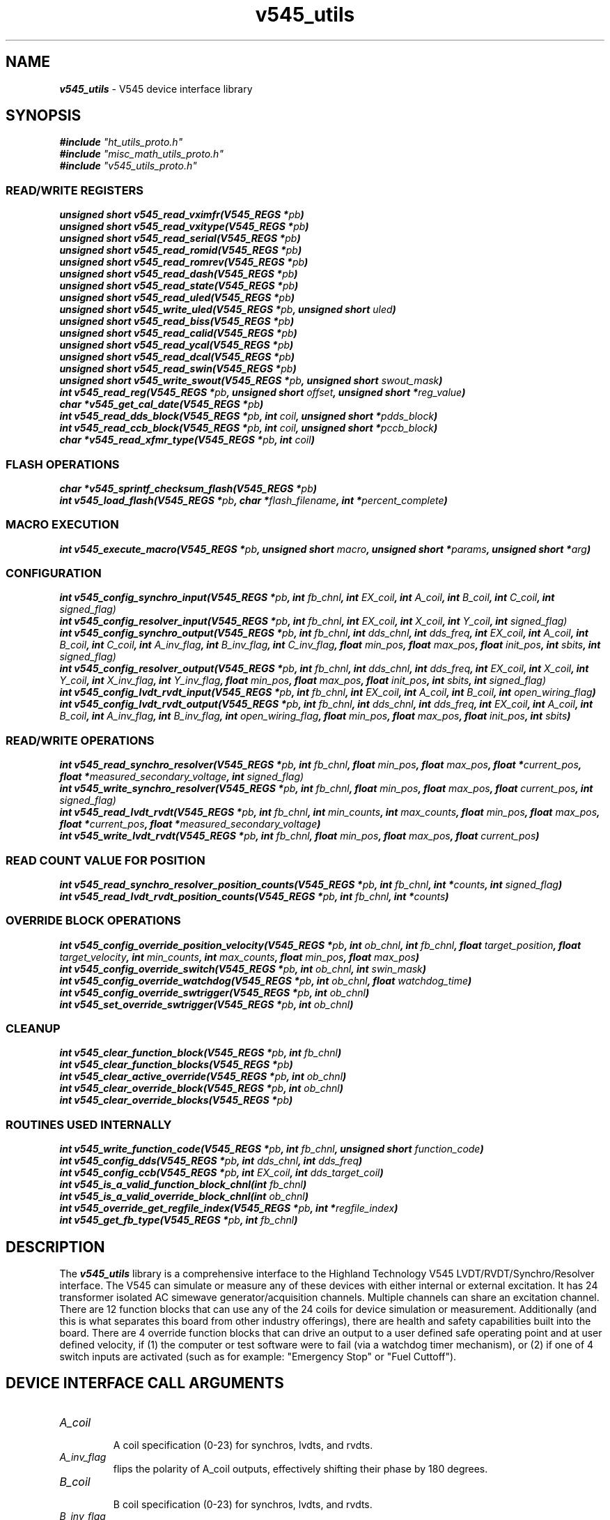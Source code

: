 \" -*- nroff -*-
\" This program is free software; you can redistribute it and/or modify
\" it under the terms of the GNU General Public License as published by
\" the Free Software Foundation; either version 2 of the License, or (at
\" your option) any later version.
\"
\" This program is distributed in the hope that it will be useful, but
\" WITHOUT ANY WARRANTY; without even the implied warranty of
\" MERCHANTABILITY or FITNESS FOR A PARTICULAR PURPOSE.  See the GNU
\" General Public License for more details.
\"
\" You should have received a copy of the GNU General Public License
\" along with this program. If not, see <http://www.gnu.org/licenses/>.

\" Author: Dean W. Anneser
\" Company: RTLinux Solutions LLC for Highland Technologh, Inc.
\" Date: Tue Jul 20 14:43:25 2021
 

.TH v545_utils 3 

.SH NAME
\f4v545_utils\f1 - V545 device interface library

.SH SYNOPSIS
\f4#include \f2"ht_utils_proto.h"\f1
.br
\f4#include \f2"misc_math_utils_proto.h"\f1
.br
\f4#include \f2"v545_utils_proto.h"\f1
.sp

.SS READ/WRITE REGISTERS
\f4unsigned short v545_read_vximfr(V545_REGS *\f2pb\f4)\f1
.br
\f4unsigned short v545_read_vxitype(V545_REGS *\f2pb\f4)\f1
.br
\f4unsigned short v545_read_serial(V545_REGS *\f2pb\f4)\f1
.br
\f4unsigned short v545_read_romid(V545_REGS *\f2pb\f4)\f1
.br
\f4unsigned short v545_read_romrev(V545_REGS *\f2pb\f4)\f1
.br
\f4unsigned short v545_read_dash(V545_REGS *\f2pb\f4)\f1
.br
\f4unsigned short v545_read_state(V545_REGS *\f2pb\f4)\f1
.br
\f4unsigned short v545_read_uled(V545_REGS *\f2pb\f4)\f1
.br
\f4unsigned short v545_write_uled(V545_REGS *\f2pb\f4, unsigned short \f2uled\f4)\f1
.br
\f4unsigned short v545_read_biss(V545_REGS *\f2pb\f4)\f1
.br
\f4unsigned short v545_read_calid(V545_REGS *\f2pb\f4)\f1
.br
\f4unsigned short v545_read_ycal(V545_REGS *\f2pb\f4)\f1
.br
\f4unsigned short v545_read_dcal(V545_REGS *\f2pb\f4)\f1
.br
\f4unsigned short v545_read_swin(V545_REGS *\f2pb\f4)\f1
.br
\f4unsigned short v545_write_swout(V545_REGS *\f2pb\f4, unsigned short \f2swout_mask\f4)\f1
.br
\f4int v545_read_reg(V545_REGS *\f2pb\f4, unsigned short \f2offset\f4, unsigned short *\f2reg_value\f4)\f1
.br
\f4char *v545_get_cal_date(V545_REGS *\f2pb\f4)\f1
.br
\f4int v545_read_dds_block(V545_REGS *\f2pb\f4, int \f2coil\f4, unsigned short *\f2pdds_block\f4)\f1
.br
\f4int v545_read_ccb_block(V545_REGS *\f2pb\f4, int \f2coil\f4, unsigned short *\f2pccb_block\f4)\f1
.br
\f4char *v545_read_xfmr_type(V545_REGS *\f2pb\f4, int \f2coil\f4)\f1

.SS FLASH OPERATIONS
\f4char *v545_sprintf_checksum_flash(V545_REGS *\f2pb\f4)\f1
.br
\f4int v545_load_flash(V545_REGS *\f2pb\f4, char *\f2flash_filename\f4, int *\f2percent_complete\f4)\f1

.SS MACRO EXECUTION
\f4int v545_execute_macro(V545_REGS *\f2pb\f4, unsigned short \f2macro\f4, unsigned short *\f2params\f4, unsigned short *\f2arg\f4)\f1

.SS CONFIGURATION
\f4int v545_config_synchro_input(V545_REGS *\f2pb\f4, int \f2fb_chnl\f4, int \f2EX_coil\f4, int \f2A_coil\f4, int \f2B_coil\f4, int \f2C_coil\f4, int \f2signed_flag)\f1
.br
\f4int v545_config_resolver_input(V545_REGS *\f2pb\f4, int \f2fb_chnl\f4, int \f2EX_coil\f4, int \f2X_coil\f4, int \f2Y_coil\f4, int \f2signed_flag)\f1
.br
\f4int v545_config_synchro_output(V545_REGS *\f2pb\f4, int \f2fb_chnl\f4, int \f2dds_chnl\f4, int \f2dds_freq\f4, int \f2EX_coil\f4, int \f2A_coil\f4, int \f2B_coil\f4, int \f2C_coil\f4, int \f2A_inv_flag\f4, int \f2B_inv_flag\f4, int \f2C_inv_flag\f4, float \f2min_pos\f4, float \f2max_pos\f4, float \f2init_pos\f4, int \f2sbits\f4, int \f2signed_flag)\f1
.br
\f4int v545_config_resolver_output(V545_REGS *\f2pb\f4, int \f2fb_chnl\f4, int \f2dds_chnl\f4, int \f2dds_freq\f4, int \f2EX_coil\f4, int \f2X_coil\f4, int \f2Y_coil\f4, int \f2X_inv_flag\f4, int \f2Y_inv_flag\f4, float \f2min_pos\f4, float \f2max_pos\f4, float \f2init_pos\f4, int \f2sbits\f4, int \f2signed_flag)\f1
.br
\f4int v545_config_lvdt_rvdt_input(V545_REGS *\f2pb\f4, int \f2fb_chnl\f4, int \f2EX_coil\f4, int \f2A_coil\f4, int \f2B_coil\f4, int \f2open_wiring_flag\f4)\f1
.br
\f4int v545_config_lvdt_rvdt_output(V545_REGS *\f2pb\f4, int \f2fb_chnl\f4, int \f2dds_chnl\f4, int \f2dds_freq\f4, int \f2EX_coil\f4, int \f2A_coil\f4, int \f2B_coil\f4, int \f2A_inv_flag\f4, int \f2B_inv_flag\f4, int \f2open_wiring_flag\f4, float \f2min_pos\f4, float \f2max_pos\f4, float \f2init_pos\f4, int \f2sbits\f4)\f1

.SS READ/WRITE OPERATIONS
\f4int v545_read_synchro_resolver(V545_REGS *\f2pb\f4, int \f2fb_chnl\f4, float \f2min_pos\f4, float \f2max_pos\f4, float *\f2current_pos\f4, float *\f2measured_secondary_voltage\f4, int \f2signed_flag)\f1
.br
\f4int v545_write_synchro_resolver(V545_REGS *\f2pb\f4, int \f2fb_chnl\f4, float \f2min_pos\f4, float \f2max_pos\f4, float \f2current_pos\f4, int \f2signed_flag)\f1
.br
\f4int v545_read_lvdt_rvdt(V545_REGS *\f2pb\f4, int \f2fb_chnl\f4, int \f2min_counts\f4, int \f2max_counts\f4, float \f2min_pos\f4, float \f2max_pos\f4, float *\f2current_pos\f4, float *\f2measured_secondary_voltage\f4)\f1
.br
\f4int v545_write_lvdt_rvdt(V545_REGS *\f2pb\f4, int \f2fb_chnl\f4, float \f2min_pos\f4, float \f2max_pos\f4, float \f2current_pos\f4)\f1

.SS READ COUNT VALUE FOR POSITION
\f4int v545_read_synchro_resolver_position_counts(V545_REGS *\f2pb\f4, int \f2fb_chnl\f4, int *\f2counts\f4, int \f2signed_flag\f4)\f1
.br
\f4int v545_read_lvdt_rvdt_position_counts(V545_REGS *\f2pb\f4, int \f2fb_chnl\f4, int *\f2counts\f4)\f1

.SS OVERRIDE BLOCK OPERATIONS
\f4int v545_config_override_position_velocity(V545_REGS *\f2pb\f4, int \f2ob_chnl\f4, int \f2fb_chnl\f4, float \f2target_position\f4, float \f2target_velocity\f4, int \f2min_counts\f4, int \f2max_counts\f4, float \f2min_pos\f4, float \f2max_pos\f4)\f1
.br
\f4int v545_config_override_switch(V545_REGS *\f2pb\f4, int \f2ob_chnl\f4, int \f2swin_mask\f4)\f1
.br
\f4int v545_config_override_watchdog(V545_REGS *\f2pb\f4, int \f2ob_chnl\f4, float \f2watchdog_time\f4)\f1
.br
\f4int v545_config_override_swtrigger(V545_REGS *\f2pb\f4, int \f2ob_chnl\f4)\f1
.br
\f4int v545_set_override_swtrigger(V545_REGS *\f2pb\f4, int \f2ob_chnl\f4)\f1

.SS CLEANUP
\f4int v545_clear_function_block(V545_REGS *\f2pb\f4, int \f2fb_chnl\f4)\f1
.br
\f4int v545_clear_function_blocks(V545_REGS *\f2pb\f4)\f1
.br
\f4int v545_clear_active_override(V545_REGS *\f2pb\f4, int \f2ob_chnl\f4)\f1
.br
\f4int v545_clear_override_block(V545_REGS *\f2pb\f4, int \f2ob_chnl\f4)\f1
.br
\f4int v545_clear_override_blocks(V545_REGS *\f2pb\f4)\f1

.SS ROUTINES USED INTERNALLY
\f4int v545_write_function_code(V545_REGS *\f2pb\f4, int \f2fb_chnl\f4, unsigned short \f2function_code\f4)\f1
.br
\f4int v545_config_dds(V545_REGS *\f2pb\f4, int \f2dds_chnl\f4, int \f2dds_freq\f4)\f1
.br
\f4int v545_config_ccb(V545_REGS *\f2pb\f4, int \f2EX_coil\f4, int \f2dds_target_coil\f4)\f1
.br
\f4int v545_is_a_valid_function_block_chnl(int \f2fb_chnl\f4)\f1
.br
\f4int v545_is_a_valid_override_block_chnl(int \f2ob_chnl\f4)\f1
.br
\f4int v545_override_get_regfile_index(V545_REGS *\f2pb\f4, int *\f2regfile_index\f4)\f1
.br
\f4int v545_get_fb_type(V545_REGS *\f2pb\f4, int \f2fb_chnl\f4)\f1

.SH DESCRIPTION

The \f4v545_utils\f1 library is a comprehensive interface to the Highland Technology V545 LVDT/RVDT/Synchro/Resolver interface.
The V545 can simulate or measure any of these devices with either internal or external excitation.  It has 24 transformer
isolated AC simewave generator/acquisition channels.  Multiple channels can share an excitation channel.  There are 12 function
blocks that can use any of the 24 coils for device simulation or measurement.  Additionally (and this is what separates this
board from other industry offerings), there are health and safety capabilities built into the board.  There are 4 override
function blocks that can drive an output to a user defined safe operating point and at user defined velocity, if (1) the
computer or test software were to fail (via a watchdog timer mechanism), or (2) if one of 4 switch inputs are activated (such as
for example: "Emergency Stop" or "Fuel Cuttoff").

.SH DEVICE INTERFACE CALL ARGUMENTS
.TP
\f2A_coil\f1
.br
A coil specification (0-23) for synchros, lvdts, and rvdts.
.TP
\f2A_inv_flag\f1
.br
flips the polarity of A_coil outputs, effectively shifting their phase by 180 degrees.
.TP
\f2B_coil\f1
.br
B coil specification (0-23) for synchros, lvdts, and rvdts.
.TP
\f2B_inv_flag\f1
.br
flips the polarity of B_coil outputs, effectively shifting their phase by 180 degrees.
.TP
\f2C_coil\f1
.br
C coil specification (0-23) for synchros.
.TP
\f2C_inv_flag\f1
.br
flips the polarity of C_coil outputs, effectively shifting their phase by 180 degrees.
.TP
\f2EX_coil\f1
.br
excitation coil specification (0-23).
.TP
\f2X_coil\f1
.br
X coil specification (0-23) for resolvers.
.TP
\f2X_inv_flag\f1
.br
flips the polarity of X_coil outputs, effectively shifting their phase by 180 degrees.
.TP
\f2Y_coil\f1
.br
Y coil specification (0-23) for resolvers
.TP
\f2Y_inv_flag\f1
.br
flips the polarity of Y_coil outputs, effectively shifting their phase by 180 degrees.
.TP
\f2arg\f1
.br
used as a pointer to percent complete for V545_MACRO_FLASH_ERASE macro in the v545_execute_macro() call.
.TP
\f2coil\f1
.br
associate a ccb_block to an output coil in v545_read_ccb_block().
.TP
\f2current_pos\f1
.br
read or write current position.
.TP
\f2dds_chnl\f1
.br
specifies the DDS channel for input excitation (0-23) or output excitation (24-31).  Note, dds_chnl 31 is a fixed frequency of 400 Hz.
.TP
\f2dds_freq\f1
.br
specifies the DDS frequency in Hz for an output excitation channel.
.TP
\f2fb_chnl\f1
.br
specifies the function block 0-11.
.TP
\f2flash_filename\f1
.br
specifies the new flash filename for v545_load_flash().
.TP
\f2function_code\f1
.br
specify function code to function or override blocks.
.nf
.in +5
value   function blocks
-----   ------------------------
\f20\f1       unused
\f23\f1       LVDT/RVDT input (acquisition)
\f24\f1       LVDT/RVDT output (simulation)
\f25\f1       Synchro/Resolver input (acquisition)
\f26\f1       Synchro/Resolver output (simulation)
.in -5
.fi

.nf
.in +5
value   override blocks
-----   ------------------------
\f20x00\f1    unused  
\f20x11\f1    watchdog timer override
\f20x12\f1    switch input override (also for software trigger)
.in -5
.fi

.TP
\f2init_pos\f1
.br
specifies the initial position for output function blocks
.TP
\f2macro\f1
.br
specifies the macro function for v545_execute_macro() routine.  The macro commands are defined as follows:
.nf
.in +5
\f2V545_MACRO_NOOP                  \f10x8400
\f2V545_MACRO_RESET                 \f10x8407
\f2V545_MACRO_FLASH_UNLOCK          \f10x8408
\f2V545_MACRO_FLASH_ERASE           \f10x8409
\f2V545_MACRO_FLASH_WRITE           \f10x840a
\f2V545_MACRO_FLASH_CHECKSUM        \f10x840b
\f2V545_MACRO_RESET_PSD             \f10x840c
\f2V545_MACRO_READ_FLASH            \f10x8410
\f2V545_MACRO_READ_POWER_SUPPLY     \f10x8411
\f2V545_MACRO_RESET_DDS             \f10x8414
.in -5
.fi
.TP
\f2max_counts\f1
.br
count value that correlates with the \f2max_pos\f1.  This can be read with the v545_read_lvdt_rvdt_position_counts() routine, and is required for v545_read_lvdt_rvdt() routine.
.TP
\f2max_pos\f1
.br
is the upper limit of the input or output range of the LVDT/RVDT/Synchro/Resolver.
.TP
\f2measured_secondary_voltage\f1
.br
is the parameter to hold the measured secondary voltage for reading LVDT/RVDT/Synchro/Resolvers.
.TP
\f2min_counts\f1
.br
count value that correlates with the \f2min_pos\f1.  This can be read with the v545_read_lvdt_rvdt_position_counts() routine, and is required for v545_read_lvdt_rvdt() routine.
.TP
\f2min_pos\f1
.br
is the lower limit of the input or output range of the LVDT/RVDT/Synchro/Resolver.
.TP
\f2ob_chnl\f1
.br
specifies override block channels (12-15).
.TP
\f2offset\f1
.br
specifies the offset in bytes for reading registers of the v545 card through the v545_read_reg() call.
.TP
\f2open_wiring_flag\f1
.br
specifies the LVDT/RVDT is of an open-wiring configuration (as opposed to ratiometric).
.TP
\f2params\f1
.br
used in the v545_execute_macro() function to supply extra arguments to the macro operation.
.TP
\f2pb\f1
.br
a pointer to the base virtual address of the of the v545 board, and defines structures that map over the registers.  This can be attained by calling get_vaddr_for_device().
.TP
\f2pccb_block\f1
.br
is a pointer to the channel control block, used in the v545_read_ccb_block() routine.
.TP
\f2percent_complete\f1
.br
is a pointer to an integer parameter that will contain the active percent complete when loading flash.
.TP
\f2reg_value\f1
.br
is a pointer to an unsigned short that will contain the value of a register as used in the v545_read_reg() routine.
.TP
\f2regfile_index\f1
.br
is a pointer to an integer that contains the next available register file index -- used in the v545_override_get_regfile_index() routine for override block functions.
.TP
\f2sbits\f1
.br
specifies the radial or linear (in % of full span) travel per second, when the override block is engaged.  The smaller the time
interval, the quicker the response is to a change in position request.  The target velocity for normal operation is fixed at MAX
(TV = 0x7fff).  However for override conditions, the user specifies a override TP and TV, and the TV resolution is a function of
the specified time interval -- i.e. the smaller the time interval, the lower the resolution of TV.  For example if the user
specifies a TV of 20 deg/sec with a 1 msec update rate, the actual TV will be 16.5 deg/sec.

.nf
.in +5

360 degs       1 update
------------ * --------  = 5.49316 deg/sec
65536 counts   0.001 sec

20 deg/sec
--------------- = 3.64, however TV register is a 16 bit unsigned short (for MOVE_HARD_STOP mode)
5.49316 deg/sec

therefore:

3 * 5.49316 deg/sec = 16.48 deg/sec

TV round off error is 3.52 deg/sec

Whereas if a 10 msec update rate was selected:

360 degs       1 update
------------ * --------  = 0.549316 deg/sec
65536 counts   0.01 sec

20 deg/sec
---------------- = 36.41, however TV register is a 16 bit unsigned short (for MOVE_HARD_STOP mode)
0.549316 deg/sec

36 * 0.549316 deg/sec = 19.78 deg/sec

TV round off error is 0.22 deg/sec
.in -5
.fi

For Synchro/Resolvers:
.nf
.in +5
S value         smallest time interval          TV LSB (degrees per second)
-------         ----------------------          ---------------------------
\f20\f1 (default)     1 msec                          5.49316
\f21\f1               10 msec                         0.54932
\f22\f1               100 msec                        0.05493
\f23\f1               reserved                        reserved
.in -5
.fi

For LVDT/RVDTs:
.nf
.in +5
S value         smallest time interval          TV LSB (amount of full span per second)
-------         ----------------------          ---------------------------------------
\f20\f1 (default)     1 msec                          0.00152587
\f21\f1               10 msec                         0.00015259
\f22\f1               100 msec                        0x00001526
\f23\f1               reserved                        reserved
.in -5
.fi

.TP
\f2signed_flag\f1
.br
0 = unsigned -- range = 0 to 359 deg, 1 = signed 179 to -179 deg.

.TP
\f2swin_mask\f1
.br
specifies which switch input to trigger an override block
.nf
.in +5
swin_mask       switch          J3 pin
---------       ------          ------
\f20x1\f1             swin0           2
\f20x2\f1             swin1           3
\f20x4\f1             swin2           4
\f20x8\f1             swin3           5
.in -5
.fi
.TP
\f2swout_mask\f1
.br
used in the v545_write_swout() routine to drive output switch 0 or 1.
.nf
.in +5
swout_mask      switch          J3 pin
----------      ------          ------
\f20x1\f1             swout0          6
\f20x2\f1             swout1          7
.in -5
.fi
.TP
\f2target_position\f1
.br
set the target position to move an output channel when an override is set, used in the v545_set_override_position_velocity() routine.
.TP
\f2target_velocity\f1
.br
set the target velocity to move an output channel when an override is set, used in the v545_set_override_position_velocity() routine.
.TP
\f2uled\f1
.br
user LED control mask.
.TP
\f2watchdog_time\f1
.br
sets the override watchdog time, used in the v545_config_override_watchdog() routine.

.SH REGISTER ACCESS EXAMPLES
In all the following examples, \f2pb\f1 is the virtual address pointer to the board.

.SS \f4unsigned short v545_read_vximfr(V545_REGS *\f2pb\f4)\f1
Returns the value of the VXIMFR register.  Highland Technology's registered code is 0xfeee.

.SS \f4unsigned short v545_read_vxitype(V545_REGS *\f2pb\f4)\f1
Returns the value of the VXITYPE register.  These are defined in \f2vme_search_specs_stor.h\f1.

.nf
.in +5
v210 -- VME Relay Module                                              0x56c2
v220 -- VME 4-20mA Analog Control I/O Module                          0x56cc
v230 -- VME Analog Input Module                                       0x56d6
v250 -- VME Digital I/O Module                                        0x56ea
v340 -- VME Waveform Generator Module                                 0x5744
v344 -- VME Waveform Generator                                        0x5648
v346 -- VME Waveform Generator                                        0x564a
v350 -- VME Analog/Digital Function Generator                         0x574e
v360 -- VME Tachometer Module                                         0x5758
v365 -- VME Tachometer / Overspeed Module                             0x575d
v370 -- VME Waveform Generator                                        0x5762
v375 -- VME Waveform Generator                                        0x5767
v380 -- VME Strain Gauge / Weighing Module                            0x576c
v385 -- VME Strain Gauge / Load Cell Module                           0x5771
v410 -- VME RTD / Resistance Input Module                             0x578a
v420 -- VME Isolated Resistance Simulator                             0x5794
v450 -- VME Analog Input Module                                       0x57b2
v460 -- VME Analog Scanner Module                                     0x57bc
v470 -- VME Analog Output and Thermocouple Simulator Module           0x57c6
v490 -- VME Multi-range Digitizer                                     0x57da
v545 -- VME Synchro/Resolver/LVDT/RVDT Simulation/Acquisition Module  0x5811
.in -5
.fi

.SS \f4unsigned short v545_read_serial(V545_REGS *\f2pb\f4)\f1
Returns the value of the SERIAL register.

.SS \f4unsigned short v545_read_romid(V545_REGS *\f2pb\f4)\f1
Returns the value of the ROMID register.

.SS \f4unsigned short v545_read_romrev(V545_REGS *\f2pb\f4)\f1
Returns the value of the ROMREV register.

.SS \f4unsigned short v545_read_dash(V545_REGS *\f2pb\f4)\f1
Returns the value of the DASH register.

.SS \f4unsigned short v545_read_state(V545_REGS *\f2pb\f4)\f1
Returns the value of the STATE register.

.SS \f4unsigned short v545_read_uled(V545_REGS *\f2pb\f4)\f1
Returns the value of the ULED register.

.SS \f4unsigned short v545_write_uled(V545_REGS *\f2pb\f4, unsigned short \f2uled\f4)\f1
Write \f2uled\f1 into the ULED register.

.SS \f4unsigned short v545_read_biss(V545_REGS *\f2pb\f4)\f1
Returns the value of the BISS register.

.SS \f4unsigned short v545_read_calid(V545_REGS *\f2pb\f4)\f1
Returns the value of the CALID register.

.SS \f4unsigned short v545_read_ycal(V545_REGS *\f2pb\f4)\f1
Returns the value of the YCAL register -- calibration year.

.SS \f4unsigned short v545_read_dcal(V545_REGS *\f2pb\f4)\f1
Returns the value of the DCAL register -- calibration month/day.

.SS \f4unsigned short v545_read_swin(V545_REGS *\f2pb\f4)\f1
Returns the value of the SWIN register (offset == 0x20).

.SS \f4unsigned short v545_write_swout(V545_REGS *\f2pb\f4, unsigned short \f2swout_mask\f4)\f1
Write \f2swout_mask\f1 to SWOUT register.

.SS \f4int v545_read_reg(V545_REGS *\f2pb\f4, unsigned short \f2offset\f4, unsigned short *\f2reg_value\f4)\f1
Read the value of any register, specified with \f2offset\f1 bytes, and store in \f2reg_value\f1.

.SS \f4char *v545_get_cal_date(V545_REGS *\f2pb\f4)\f1
Returns the calibration date in the form of "mm/dd/yyyy".

.SS \f4int v545_read_dds_block(V545_REGS *\f2pb\f4, int \f2coil\f4, unsigned short *\f2pdds_block\f4)\f1
Returns the contents of a 3 word DDS block to a user parameter pointed to by \f2pccb_block\f1.

.SS \f4int v545_read_ccb_block(V545_REGS *\f2pb\f4, int \f2coil\f4, unsigned short *\f2pccb_block\f4)\f1
Returns the contents of a 7 word CCB block to a user parameter pointed to by \f2pccb_block\f1.
\f4char *v545_read_xfmr_type(V545_REGS *\f2pb\f4, int \f2coil\f4)\f1
Returns string describing transformer type for \f2coil\f1.

.SH REGISTER ACCESS CODING EXAMPLES
.nf
unsigned short vixmfr, vxitype, uled;
unsigned short dds_block[3], ccb_block[7];
int chnl = 4;

vximfr = v545_read_vximfr(pb);
vxitype = v545_read_type(pb);
v545_write_uled(pb, 0xff00);        // make orange LED bink on for 1 sec and off for 1 sec

if (v545_read_dds_block(pb, 0, dds_block) == -1)
  printf("ERROR reading DDS block\n");
if (v545_read_ccb_block(pb, 0, ccb_block) == -1)
  printf("ERROR reading CCB block\n");

printf("%s\n", v545_get_cal_date(pb));
printf("coil type for channel %d = %s\n", chnl, v545_read_xfmr_type(pb, chnl));    // print coil type for chnl
.fi

.SH FLASH MEMORY
.SS \f4char *v545_sprintf_checksum_flash(V545_REGS *\f2pb\f4)\f1
Returns string containing flash status.

.SS \f4int v545_load_flash(V545_REGS *\f2pb\f4, char *\f2flash_filename\f4, int *\f2percent_complete\f4)\f1
Loads flash with \f2flash_filename\f1, and optionally loads the percent complete into \f2percent_complete\f1 parameter.  If no
percent complete is desired, us a zero (0) as the third argument.

.SH MACRO EXECUTION
.SS \f4int v545_execute_macro(V545_REGS *\f2pb\f4, unsigned short \f2macro\f4, unsigned short *\f2params\f4, unsigned short *\f2arg\f4)\f1
Returns 0 on success, -1 on failure.  Execute one of the following macros:
.nf
.in +5
\f2V545_MACRO_NOOP\f1, \f2params\f1 = 0, \f2arg\f1 = 0
\f2V545_MACRO_RESET\f1, \f2params\f1 = 0, \f2arg\f1 = 0
\f2V545_MACRO_FLASH_UNLOCK\f1, \f2params\f1 = 0, \f2arg\f1 = 0
\f2V545_MACRO_FLASH_ERASE\f1, \f2params\f1 = 0, \f2arg\f1 = points to percent complete parameter
\f2V545_MACRO_FLASH_WRITE\f1, \f2params\f1 = 0, \f2arg\f1 = 0
\f2V545_MACRO_FLASH_CHECKSUM\f1, \f2params\f1 = 0, \f2arg\f1 = points to array[2] to receive param0/param1 contents
\f2V545_MACRO_RESET_PSD\f1, \f2params\f1 = 0, \f2arg\f1 = 0
\f2V545_MACRO_READ_FLASH\f1, \f2params\f1 = 0, \f2arg\f1 = 0
\f2V545_MACRO_READ_POWER_SUPPLY\f1, \f2params\f1 = 0, \f2arg\f1 = points to array[8] to receive power supply information
\f2V545_MACRO_RESET_DDS\f1, \f2params\f1 = 0, \f2arg\f1 = 0
.in -5
.fi

.SH CONFIGURATION
All routines return a 0 on success, -1 on failure.  

.SS \f4int v545_config_synchro_input(V545_REGS *\f2pb\f4, int \f2fb_chnl\f4, int \f2EX_coil\f4, int \f2A_coil\f4, int \f2B_coil\f4, int \f2C_coil\f4, int \f2signed_flag\f4)\f1
Configure a Synchro input channel.
.TP
\f4V545_REGS *\f2pb\f1
.br
virtual address pointer to the V545 board.
.TP
\f4int \f2fb_chnl\f1
.br
is the function block channel 0-11.
.TP
\f4int \f2EX_coil\f1
.br
is the excitation coil (transformer) number.
.TP
\f4int \f2A_coil\f1
.br
is the "A" coil (transformer) number for the synchro.
.TP
\f4int \f2B_coil\f1
.br
is the "B" coil (transformer) number for the synchro.
.TP
\f4int \f2C_coil\f1
.br
is the "C" coil (transformer) number for the synchro.
.br
.TP
\f4int \f2signed_flag\f1
.br
0 = unsigned -- range = 0 to 359 deg, 1 = signed 179 to -179 deg.

.SS \f4int v545_config_resolver_input(V545_REGS *\f2pb\f4, int \f2fb_chnl\f4, int \f2EX_coil\f4, int \f2X_coil\f4, int \f2Y_coil\f4, int \f2signed_flag\f4)\f1
Configure a Resolver input channel.
.TP
\f4V545_REGS *\f2pb\f1
.br
virtual address pointer to the V545 board.
.TP
\f4int \f2fb_chnl\f1
.br
is the function block channel 0-11.
.TP
\f4int \f2EX_coil\f1
.br
is the excitation coil (transformer) number.
.TP
\f4int \f2X_coil\f1
.br
is the "X" coil (transformer) number for the synchro.
.TP
\f4int \f2Y_coil\f1
.br
is the "Y" coil (transformer) number for the synchro.
.br
.TP
\f4int \f2signed_flag\f1
.br
0 = unsigned -- range = 0 to 359 deg, 1 = signed 179 to -179 deg.

.SS \f4int v545_config_synchro_output(V545_REGS *\f2pb\f4, int \f2fb_chnl\f4, int \f2dds_chnl\f4, int \f2dds_freq\f4, int \f2EX_coil\f4, int \f2A_coil\f4, int \f2B_coil\f4, int \f2C_coil\f4, int \f2A_inv_flag\f4, int \f2B_inv_flag\f4, int \f2C_inv_flag\f4, float \f2min_pos\f4, float \f2max_pos\f4, float \f2init_pos\f4, int \f2sbits\f4, int \f2signed_flag\f4)\f1
Configure a Synchro output channel
.TP
\f4V545_REGS *\f2pb\f1
.br
virtual address pointer to the V545 board.
.TP
\f4int \f2fb_chnl\f1
.br
is the function block channel 0-11.
.TP
\f4int \f2dds_chnl\f1 \f4int \f2dds_chnl\f1
.br
For external excitation that is input on \f2EX_coil\f1, set \f2dds_freq\f1 to 0 (\f2dds_chnl\f1 value is ignored).
.br
For internal excitation, specify \f2dds_chnl\f1 0-7 and dds_freq in Hz.  Note: DDS channel 7 is set to a fixed frequency of 400
Hz.
.TP
\f4int \f2EX_coil\f1
.br
specifies the coil (transformer) that the excitation is either sourced (see: \f2dds_chnl\f1 and \f2dds_freq\f1) for output, or
read for input.
.TP
\f4int \f2A_coil\f1
.br
is the "A" coil (transformer) number for the synchro output.
.TP
\f4int \f2B_coil\f1
.br
is the "B" coil (transformer) number for the synchro output.
.TP
\f4int \f2C_coil\f1
.br
is the "C" coil (transformer) number for the synchro output.
.TP
\f4int \f2A_inv_flag\f1
.br
flips the polarity of the A channel, effectively shifting their phase 180 degrees.  This capability was added to handle facility
wiring issues where the wiring may be reversed.  If the invert flag != 0, the inversion will be set.
.TP
\f4int \f2B_inv_flag\f1
.br
flips the polarity of the B channel, effectively shifting their phase 180 degrees.
.TP
\f4int \f2C_inv_flag\f1
.br
flips the polarity of the C channel, effectively shifting their phase 180 degrees.
.TP
\f4float \f2min_pos\f1
.br
sets the minimum position of the output device -- used in scaling of output.  By default, MOVE_HARD_STOP (OPR = 5) mode is
selected, so by definition there is a minimum and maximum position that the output will not pass through
.TP
\f4float \f2max_pos\f1
.br
sets the maximum position of the output device -- used in scaling of output.
.TP
\f4float \f2init_pos\f1
.br
sets the initial position of the output device.
.TP
\f4int \f2sbits\f1
.br
ranges 0-2.  This is primarily used in TV calculations for override blocks (see discussion above).
.br
.TP
\f4int \f2signed_flag\f1
.br
0 = unsigned -- range = 0 to 359 deg, 1 = signed 179 to -179 deg.

.SS \f4int v545_config_resolver_output(V545_REGS *\f2pb\f4, int \f2fb_chnl\f4, int \f2dds_chnl\f4, int \f2dds_freq\f4, int \f2EX_coil\f4, int \f2X_coil\f4, int \f2Y_coil\f4, int \f2X_inv_flag\f4, int \f2Y_inv_flag\f4, float \f2min_pos\f4, float \f2max_pos\f4, float \f2init_pos\f4, int \f2sbits\f4, int \f2 signed_flag\f4)\f1
Configure a Resolver output channel.
.TP
\f4V545_REGS *\f2pb\f1
.br
virtual address pointer to the V545 board.
.TP
\f4int \f2fb_chnl\f1
.br
is the function block channel 0-11.
.TP
\f4int \f2dds_chnl\f1 \f4int \f2dds_chnl\f1
.br
For external excitation that is input on \f2EX_coil\f1, set \f2dds_freq\f1 to 0 (\f2dds_chnl\f1 value is ignored).
.br
For internal excitation, specify \f2dds_chnl\f1 0-7 and dds_freq in Hz.  Note: DDS channel 7 is set to a fixed frequency of 400
Hz.
.TP
\f4int \f2EX_coil\f1
.br
specifies the coil (transformer) that the excitation is either sourced (see: \f2dds_chnl\f1 and \f2dds_freq\f1) for output, or
read for input.
.TP
\f4int \f2X_coil\f1
.br
is the "X" coil (transformer) number for the resolver output.
.TP
\f4int \f2Y_coil\f1
.br
is the "Y" coil (transformer) number for the resolver output.
.TP
\f4int \f2X_inv_flag\f1
.br
flips the polarity of the X channel, effectively shifting their phase 180 degrees.  This capability was added to handle facility
wiring issues where the wiring may be reversed.  If the invert flag != 0, the inversion will be set.
.TP
\f4int \f2Y_inv_flag\f1
.br
flips the polarity of the Y channel, effectively shifting their phase 180 degrees.
.TP
\f4float \f2min_pos\f1
.br
sets the minimum position of the output device -- used in scaling of output.  By default, MOVE_HARD_STOP (OPR = 5) mode is
selected, so by definition there is a minimum and maximum position that the output will not pass through
.TP
\f4float \f2max_pos\f1
.br
sets the maximum position of the output device -- used in scaling of output.
.TP
\f4float \f2init_pos\f1
.br
sets the initial position of the output device.
.TP
\f4int \f2sbits\f1
.br
ranges 0-2.  This is primarily used in TV calculations for override blocks (see discussion above).
.br
.TP
\f4int \f2signed_flag\f1
.br
0 = unsigned -- range = 0 to 359 deg, 1 = signed 179 to -179 deg.

.SS \f4int v545_config_lvdt_rvdt_input(V545_REGS *\f2pb\f4, int \f2fb_chnl\f4, int \f2EX_coil\f4, int \f2A_coil\f4, int \f2B_coil\f4, int \f2open_wiring_flag\f4)\f1
Configure a LVDT or RVDT input channel.
.TP
\f4V545_REGS *\f2pb\f1
.br
virtual address pointer to the V545 board.
.TP
\f4int \f2fb_chnl\f1
.br
is the function block channel 0-11.
.TP
\f4int \f2EX_coil\f1
.br
specifies the coil (transformer) that the excitation is either sourced (see: \f2dds_chnl\f1 and \f2dds_freq\f1) for output, or
read for input.
.TP
\f4int \f2A_coil\f1
.br
is the "A" coil (transformer) number for the resolver output.
.TP
\f4int \f2B_coil\f1
.br
is the "B" coil (transformer) number for the resolver output.
.TP
\f4int \f2open_wiring_flag\f1
.br
if \f2open_wiring_flag\f1 == 0 then use ratiometric conversion, otherwise use open wiring method.

.SS \f4int v545_config_lvdt_rvdt_output(V545_REGS *\f2pb\f4, int \f2fb_chnl\f4, int \f2dds_chnl\f4, int \f2dds_freq\f4, int \f2EX_coil\f4, int \f2A_coil\f4, int \f2B_coil\f4, int \f2A_inv_flag\f4, int \f2B_inv_flag\f4, int \f2open_wiring_flag\f4, float \f2min_pos\f4, float \f2max_pos\f4, float \f2init_pos\f4, int \f2sbits\f4)\f1
Configure a LVDT or RVDT output channel.
.TP
\f4V545_REGS *\f2pb\f1
.br
virtual address pointer to the V545 board.
.TP
\f4int \f2fb_chnl\f1
.br
is the function block channel 0-11.
.TP
\f4int \f2dds_chnl\f1 \f4int \f2dds_chnl\f1
.br
For external excitation that is input on \f2EX_coil\f1, set \f2dds_freq\f1 to 0 (\f2dds_chnl\f1 value is ignored).
.br
For internal excitation, specify \f2dds_chnl\f1 0-7 and dds_freq in Hz.  Note: DDS channel 7 is set to a fixed frequency of 400
Hz.
.TP
\f4int \f2EX_coil\f1
.br
specifies the coil (transformer) that the excitation is either sourced (see: \f2dds_chnl\f1 and \f2dds_freq\f1) for output, or
read for input.
.TP
\f4int \f2A_coil\f1
.br
is the "A" coil (transformer) number for the resolver output.
.TP
\f4int \f2B_coil\f1
.br
is the "B" coil (transformer) number for the resolver output.
.TP
\f4int \f2A_inv_flag\f1
.br
flips the polarity of the X channel, effectively shifting their phase 180 degrees.  This capability was added to handle facility
wiring issues where the wiring may be reversed.  If the invert flag != 0, the inversion will be set.
.TP
\f4int \f2B_inv_flag\f1
.br
flips the polarity of the Y channel, effectively shifting their phase 180 degrees.
.TP
\f4int \f2open_wiring_flag\f1
.br
if \f2open_wiring_flag\f1 == 0 then use ratiometric conversion, otherwise use open wiring method.
.TP
\f4float \f2min_pos\f1
.br
sets the minimum position of the output device -- used in scaling of output.
.TP
\f4float \f2max_pos\f1
.br
sets the maximum position of the output device -- used in scaling of output.
.TP
\f4float \f2init_pos\f1
.br
sets the initial position of the output device.
.TP
\f4int \f2sbits\f1
.br
ranges 0-2.  This is primarily used in TV calculations for override blocks (see discussion above).

.SH READ/WRITE DEVICES
All routines return a 0 on success, -1 on failure.  

.SS \f4int v545_read_synchro_resolver(V545_REGS *\f2pb\f4, int \f2fb_chnl\f4, float \f2min_pos\f4, float \f2max_pos\f4, float *\f2current_pos\f4, float *\f2measured_secondary_voltage\f4, int \f2signed_flag\f4)\f1
Read a Synchro or Resolver input.
.TP
\f4V545_REGS *\f2pb\f1
.br
virtual address pointer to the V545 board.
.TP
\f4int \f2fb_chnl\f1
.br
is the function block channel 0-11.
.TP
\f4float \f2min_pos\f1
.br
specifies the minimum position of the input device -- used in scaling of input.
.TP
\f4float \f2max_pos\f1
.br
specifies the maximum position of the input device -- used in scaling of input.
.TP
\f4float *\f2current_pos\f1
.br
pointer to user defined floating point parameter to receive the current position.
.TP
\f4float *\f2measured_secondary_voltage\f1
.br
optionally store measured secondary voltage reading into user defined parameter.  If reading is not needed, simply provide an
argument of 0.
.TP
\f4int \f2signed_flag\f1
.br
0 = unsigned -- range = 0 to 359 deg, 1 = signed 179 to -179 deg.

.SS \f4int v545_write_synchro_resolver(V545_REGS *\f2pb\f4, int \f2fb_chnl\f4, float \f2min_pos\f4, float \f2max_pos\f4, float \f2current_pos\f4, int \f2signed_flag\f4)\f1
Write a Synchro or Resolver output.
.TP
\f4V545_REGS *\f2pb\f1
.br
virtual address pointer to the V545 board.
.TP
\f4int \f2fb_chnl\f1
.br
is the function block channel 0-11.
.TP
\f4float \f2min_pos\f1
.br
specifies the minimum position of the output device -- used in scaling of output.
.TP
\f4float \f2max_pos\f1
.br
specifies the maximum position of the output device -- used in scaling of output.
.TP
\f4float \f2current_pos\f1
.br
the current position to drive the synchro/resolver.
.TP
\f4int \f2signed_flag\f1
.br
0 = unsigned -- range = 0 to 359 deg, 1 = signed 179 to -179 deg.

.SS \f4int v545_read_lvdt_rvdt(V545_REGS *\f2pb\f4, int \f2fb_chnl\f4, int \f2min_counts\f4, int \f2max_counts\f4, float \f2min_pos\f4, float \f2max_pos\f4, float *\f2current_pos\f4, float *\f2measured_secondary_voltage\f4)\f1
Read a LVDT or RVDT input.
.TP
\f4V545_REGS *\f2pb\f1
.br
virtual address pointer to the V545 board.
.TP
\f4int \f2fb_chnl\f1
.br
is the function block channel 0-11.
.TP
\f4int \f2min_counts\f1
.br
specifies the count value for the minimum position of the input device.
.TP
\f4int \f2max_counts\f1
.br
specifies the count value for the maximum position of the input device.
.TP
\f4float \f2min_pos\f1
.br
specifies the minimum position of the output device -- used in scaling of input.
.TP
\f4float \f2max_pos\f1
.br
specifies the maximum position of the output device -- used in scaling of input.
.TP
\f4float *\f2current_pos\f1
.br
pointer to user defined floating point parameter to receive the current position.
.TP
\f4float *\f2measured_secondary_voltage\f1
.br
optionally store measured secondary voltage reading into user defined parameter.  If reading is not needed, simply provide an
argument of 0.

.SS \f4int v545_write_lvdt_rvdt(V545_REGS *\f2pb\f4, int \f2fb_chnl\f4, float \f2min_pos\f4, float \f2max_pos\f4, float \f2current_pos\f4)\f1
Write a LVDT or RVDT output.
.TP
\f4V545_REGS *\f2pb\f1
.br
virtual address pointer to the V545 board.
.TP
\f4int \f2fb_chnl\f1
.br
is the function block channel 0-11.
.TP
\f4float \f2min_pos\f1
.br
specifies the minimum position of the output device -- used in scaling of output.
.TP
\f4float \f2max_pos\f1
.br
specifies the maximum position of the output device -- used in scaling of output.
.TP
\f4float \f2current_pos\f1
.br
the current position to drive the lvdt/rvdt.

.SH READ COUNT VALUE FOR POSITION
Used to retrieve count values for SYNCHRO/RESOLVER or LVDT/RVDT minimum and maximum positions.  All routines return a 0 on
success, -1 on failure.   

.SS \f4int v545_read_synchro_resolver_position_counts(V545_REGS *\f2pb\f4, int \f2fb_chnl\f4, int *\f2counts\f4, int \f2signed_flag\f4)\f1
.TP
\f4V545_REGS *\f2pb\f1
.br
virtual address pointer to the V545 board.
.TP
\f4int \f2fb_chnl\f1
.br
is the function block channel 0-11.
.TP
\f4int *\f2counts\f1
.br
points to a user defined parameter to receive the signed or unsigned count value for a given position.  This is used to min/max count values
for min/max positions.
.TP
\f4int \f2signed_flag\f1
.br
0 = unsigned -- range = 0 to 359 deg, 1 = signed 179 to -179 deg.

.SS \f4int v545_read_lvdt_rvdt_position_counts(V545_REGS *\f2pb\f4, int \f2fb_chnl\f4, short *\f2counts\f4)\f1
.TP
\f4V545_REGS *\f2pb\f1
.br
virtual address pointer to the V545 board.
.TP
\f4int \f2fb_chnl\f1
.br
is the function block channel 0-11.
.TP
\f4int *\f2counts\f1
.br
points to a user defined parameter to receive signed the count value for a given position.  This is used to min/max count values for
min/max positions.

.SH OVERRIDE BLOCK OPERATIONS
All routines return a 0 on success, -1 on failure.  

.SS \f4int v545_config_override_position_velocity(V545_REGS *\f2pb\f4, int \f2ob_chnl\f4, int \f2fb_chnl\f4, float \f2target_position\f4, float \f2target_velocity\f4, int \f2min_counts\f4, int \f2max_counts\f4, float \f2min_pos\f4, float \f2max_pos\f4, int \f2signed_flag\f4)\f1
Configure the position and velocity of an output channel when the override is tripped.
.TP
\f4V545_REGS *\f2pb\f1
.br
virtual address pointer to the V545 board.
.TP
\f4int \f2ob_chnl\f1
.br
is the override block channel 12-15.  Channel 15 is the highest priority, channel 12 is the lowest priority.
.TP
\f4int \f2fb_chnl\f1
.br
is the function block channel 0-11.
.TP
\f4float \f2target_position\f1
.br
specifies the target position when an override block is initiated.  For LVDT/RVDTs, this is relative to the min/max positions;
for Synchro/Resolvers it is in degrees between the min/max positions.
.TP
\f4float \f2target_velocity\f1
.br
specifies the target velocity when an override block is initiated.  For LVDT/RVDTs, it is whatever the linear measurement is
(inches, mm, etc) per second.  For Synchro/Resolvers it is in degrees per second.
.TP
\f4int \f2min_count\f1
.br
.PD 0
.TP
\f4int \f2max_count\f1
.br
required for LVDT/RVDTs for output scaling.
.PD
.br
.TP
\f4float \f2min_pos\f1
.br
.PD 0
.TP
\f4float \f2max_pos\f1
.br
required for output scaling.
.PD
.TP
\f4int \f2signed_flag\f1
.br
0 = unsigned -- range = 0 to 359 deg, 1 = signed 179 to -179 deg.

.SS \f4int v545_config_override_switch(V545_REGS *\f2pb\f4, int \f2ob_chnl\f4, int \f2swin_mask\f4)\f1
Configure a manual switch closure to trip an override condition.
.TP
\f4V545_REGS *\f2pb\f1
.br
virtual address pointer to the V545 board.
.TP
\f4int \f2ob_chnl\f1
.br
is the override block channel 12-15.  Channel 15 is the highest priority, channel 12 is the lowest priority.
.TP
\f4int \f2swin_mask\f1
.br
specifies which switch input to trigger an override block
.nf
.in +5
swin_mask       switch          J3 pin
---------       ------          ------
\f20x1\f1             swin0           2
\f20x2\f1             swin1           3
\f20x4\f1             swin2           4
\f20x8\f1             swin3           5
.in -5
.fi

.SS \f4int v545_config_override_watchdog(V545_REGS *\f2pb\f4, int \f2ob_chnl\f4, float \f2watchdog_time\f4)\f1
Configure a watchdog time to (if not updated within that time) trip and override condition.
.TP
\f4V545_REGS *\f2pb\f1
.br
virtual address pointer to the V545 board.
.TP
\f4int \f2ob_chnl\f1
.br
is the override block channel 12-15.  Channel 15 is the highest priority, channel 12 is the lowest priority.
.TP
\f4float \f2watchdog_time\f1
.br
time in seconds to load into the watchdog countdown register; whereupon if it reaches 0, and override condition will be met. 

.SS \f4int v545_config_override_swtrigger(V545_REGS *\f2pb\f4, int \f2ob_chnl\f4)\f1
Configure an override block to be triggered via software (used for testing).
.TP
\f4V545_REGS *\f2pb\f1
.br
virtual address pointer to the V545 board.
.TP
\f4int \f2ob_chnl\f1
.br
is the override block channel 12-15.  Channel 15 is the highest priority, channel 12 is the lowest priority.  This must be done
prior to manually trigger an override condition by calling:
.br
\f4int\ v545_set_override_swtrigger(V545_REGS\ *\f2pb\f4,\ int\ \f2ob_chnl\f4)\f1. 

.SS \f4int v545_set_override_swtrigger(V545_REGS *\f2pb\f4, int \f2ob_chnl\f4)\f1
Execute a software trigger of an override block.
.TP
\f4V545_REGS *\f2pb\f1
.br
virtual address pointer to the V545 board.
.TP
\f4int \f2ob_chnl\f1
.br
is the override block channel 12-15.  Channel 15 is the highest priority, channel 12 is the lowest priority.

.SH CLEANUP
All routines return a 0 on success, -1 on failure.  

.SS \f4int v545_clear_function_block(V545_REGS *\f2pb\f4, int \f2fb_chnl\f4)\f1
Clear the specified function block.
.TP
\f4V545_REGS *\f2pb\f1
.br
virtual address pointer to the V545 board.
.TP
\f4int \f2fb_chnl\f1
.br
is the function block channel 0-11.

.SS \f4int v545_clear_function_blocks(V545_REGS *\f2pb\f4)\f1
Clear all the function blocks.
.br
.TP
\f4V545_REGS *\f2pb\f1
.br
virtual address pointer to the V545 board.

.SS \f4int v545_clear_active_override(V545_REGS *\f2pb\f4, int \f2ob_chnl\f4)\f1
Clear an active override condition on specified override block.
.TP
\f4V545_REGS *\f2pb\f1
.br
virtual address pointer to the V545 board.
.TP
\f4int \f2ob_chnl\f1
.br
is the override block channel 12-15.

.SS \f4int v545_clear_override_block(V545_REGS *\f2pb\f4, int \f2ob_chnl\f4)\f1
Clear the specified override block.
.TP
\f4V545_REGS *\f2pb\f1
.br
virtual address pointer to the V545 board.
.TP
\f4int \f2ob_chnl\f1
.br
is the override block channel 12-15.

.SS \f4int v545_clear_override_blocks(V545_REGS *\f2pb\f4)\f1
Clear all the override blocks.
.TP
\f4V545_REGS *\f2pb\f1
.br
virtual address pointer to the V545 board.

.SH ROUTINES USED INTERNALLY
All routines return a 0 on success, -1 on failure.  

.SS \f4int v545_write_function_code(V545_REGS *\f2pb\f4, int \f2fb_chnl\f4, unsigned short \f2function_code\f4)\f1
Writes function code to function block channel
.TP
\f4V545_REGS *\f2pb\f1
.br
virtual address pointer to the V545 board.
.TP
\f4int \f2fb_chnl\f1
.br
is the function block channel 0-11.
.TP
\f4unsigned short \f2function_code\f1
.br
The following are valid function codes and values for function blocks.
.nf
.in +5
\f2V545_FUNC_CODE_NONE                          \f10
\f2V545_FUNC_CODE_LVDT_RVDT_INPUT               \f13
\f2V545_FUNC_CODE_LVDT_RVDT_OUTPUT              \f14
\f2V545_FUNC_CODE_SYNCHRO_RESOLVER_INPUT        \f15
\f2V545_FUNC_CODE_SYNCHRO_RESOLVER_OUTPUT       \f16
.in -5
.fi

The following are valid override codes and values for override blocks.

.nf
.in +5
\f2V545_OVERRIDE_FUNC_CODE_UNUSED               \f10x0000
\f2V545_OVERRIDE_FUNC_CODE_WATCHDOG             \f10x0011
\f2V545_OVERRIDE_FUNC_CODE_SWITCH               \f10x0012
.in -5
.fi

.SS \f4int v545_config_dds(V545_REGS *\f2pb\f4, int \f2dds_chnl\f4, int \f2dds_freq\f4)\f1
Set DDS channel to frequency provided in Hz.
.br

.SS \f4int v545_config_ccb(V545_REGS *\f2pb\f4, int \f2EX_coil\f4, int \f2dds_target_coil\f4)\f1
For internal excitation, associate DDS channel with excitation (0-23) coil (transformer).
.br

.SS \f4int v545_is_a_valid_function_block_chnl(int \f2fb_chnl\f4)\f1
Verify \f2fb_chnl\f1 is in the range of 0-11.
.br

.SS \f4int v545_is_a_valid_override_block_chnl(int \f2ob_chnl\f4)\f1
Verify \f2ob_chnl\f1 is in the range of 12-15.
.br

.SS \f4int v545_override_get_regfile_index(V545_REGS *\f2pb\f4, int *\f2regfile_index\f4)\f1
Return the index of a word pair for the next available regfile index (0-31).  The regfile is located at offset 0x80, and is 64
short words long.
.br

.SS \f4int v545_get_fb_type(V545_REGS *\f2pb\f4, int \f2fb_chnl\f4)\f1
For the specified \f2fb_chnl\f1, return the function code.
.br

.SH VENDOR MANUAL
The manuals are available at http://www.highlandtechnology.com/downloads/manuals.shtml.  You will need to register and login to
download the manual pdf.


.SH SEE ALSO
none

.SH CAVEATS
none

.SH AUTHOR
Dean W. Anneser
